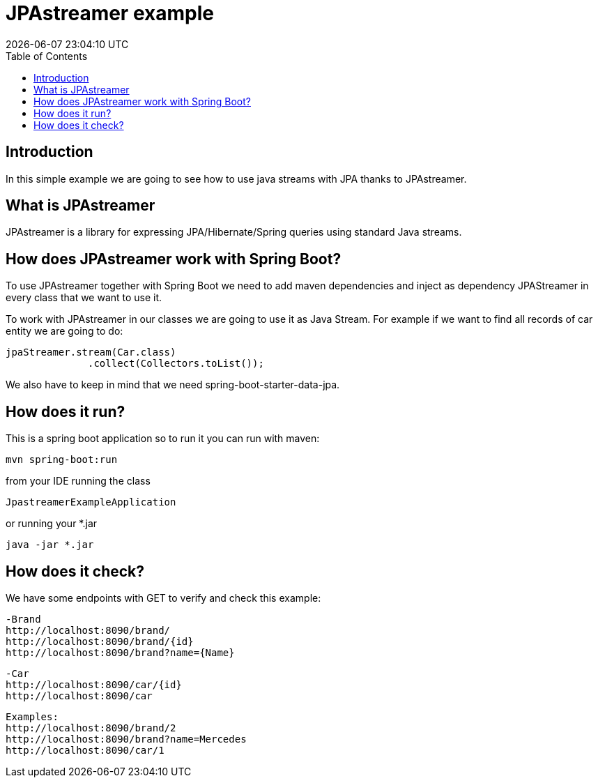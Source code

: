 
= JPAstreamer example =
{localdatetime}
:toc:
:doctype: book
:docinfo:

== Introduction
In this simple example we are going to see how to use java streams with JPA thanks to
JPAstreamer.

== What is JPAstreamer
JPAstreamer is a library for expressing JPA/Hibernate/Spring queries using standard Java streams.

== How does JPAstreamer work with Spring Boot?
To use JPAstreamer together with Spring Boot we need to add maven dependencies and inject  as dependency JPAStreamer
in every class that we want to use it.

To work with JPAstreamer in our classes we are going to use it as Java Stream. For example if we want to
find all records of car entity we are going to do:

  jpaStreamer.stream(Car.class)
                .collect(Collectors.toList());

We also have to keep in mind that we need spring-boot-starter-data-jpa.

== How does it run?
This is a spring boot application so to run it you can run with maven:

  mvn spring-boot:run

from your IDE running the class

   JpastreamerExampleApplication

or running your *.jar

   java -jar *.jar


== How does it check?

We have some endpoints with GET to verify and check this example:

  -Brand
  http://localhost:8090/brand/
  http://localhost:8090/brand/{id}
  http://localhost:8090/brand?name={Name}
  
  -Car
  http://localhost:8090/car/{id}
  http://localhost:8090/car

  Examples:
  http://localhost:8090/brand/2
  http://localhost:8090/brand?name=Mercedes
  http://localhost:8090/car/1

